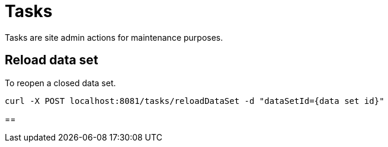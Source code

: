 = Tasks

Tasks are site admin actions for maintenance purposes.

== Reload data set
To reopen a closed data set.
```
curl -X POST localhost:8081/tasks/reloadDataSet -d "dataSetId={data set id}"
```

==
